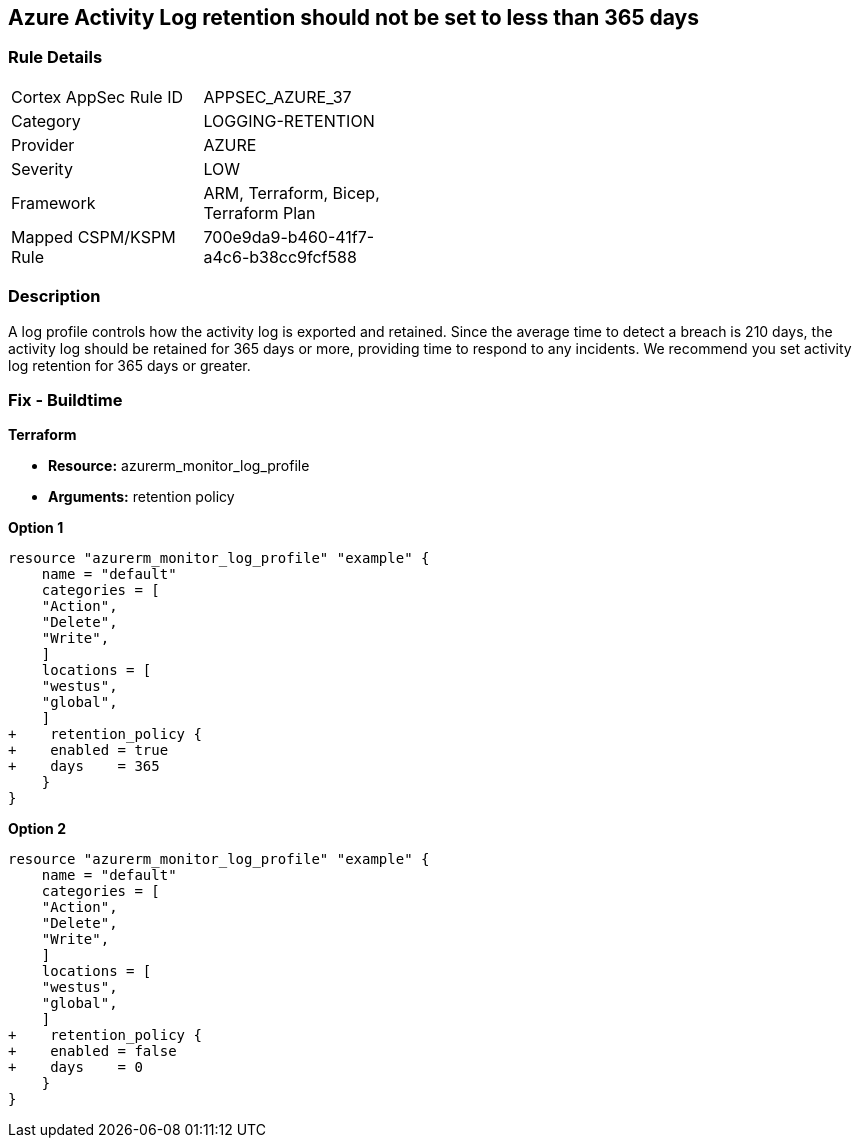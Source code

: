 == Azure Activity Log retention should not be set to less than 365 days
// Activity Log retention less than 365 days


=== Rule Details

[width=45%]
|===
|Cortex AppSec Rule ID |APPSEC_AZURE_37
|Category |LOGGING-RETENTION
|Provider |AZURE
|Severity |LOW
|Framework |ARM, Terraform, Bicep, Terraform Plan
|Mapped CSPM/KSPM Rule |700e9da9-b460-41f7-a4c6-b38cc9fcf588
|===


=== Description 


A log profile controls how the activity log is exported and retained.
Since the average time to detect a breach is 210 days, the activity log should be retained for 365 days or more, providing time to respond to any incidents.
We recommend you set activity log retention for 365 days or greater.
////
=== Fix - Runtime


* Azure Portal To change the policy using the Azure Portal, follow these steps:* 



. Log in to the Azure Portal at https://portal.azure.com.

. Navigate to the * Activity log*.

. Select * Export*.

. Set * Retention (days)* to * 365* or * 0*.

. Click * Save*.


* CLI Command* 


To set Activity log Retention (days) to * 365 or greater*, use the following command:
----
az monitor log-profiles update
--name & lt;logProfileName>
--set retentionPolicy.days=& lt;number of days> retentionPolicy.enabled=true
----
To store logs for fo


* Terrarever (indefinitely), use the following command:* 


----
az monitor log-profiles update
--name & lt;logProfileName>
--set retentionPolicy.days=0 retentionPolicy.enabled=false
----
////
=== Fix - Buildtime


*Terraform* 


* *Resource:* azurerm_monitor_log_profile
* *Arguments:* retention policy


*Option 1* 




[source,go]
----
resource "azurerm_monitor_log_profile" "example" {
    name = "default"
    categories = [
    "Action",
    "Delete",
    "Write",
    ]
    locations = [
    "westus",
    "global",
    ]
+    retention_policy {
+    enabled = true
+    days    = 365
    }
}
----


*Option 2* 




[source,go]
----
resource "azurerm_monitor_log_profile" "example" {
    name = "default"
    categories = [
    "Action",
    "Delete",
    "Write",
    ]
    locations = [
    "westus",
    "global",
    ]
+    retention_policy {
+    enabled = false
+    days    = 0
    }
}
----

